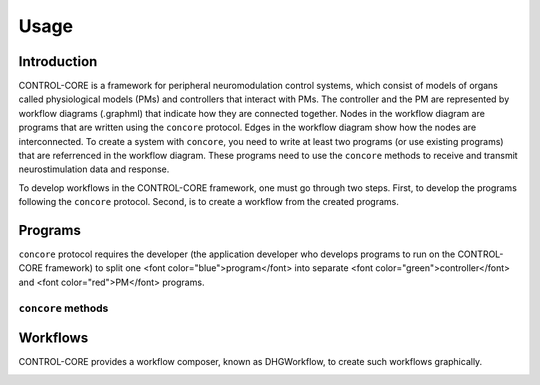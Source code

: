 Usage
=====
.. _introduction:
.. _programs:
.. _workflows:


Introduction
------------

CONTROL-CORE is a framework for peripheral neuromodulation control systems, which consist of models of organs called physiological models (PMs) and controllers that interact with PMs. The controller and the PM are represented by workflow diagrams (.graphml) that indicate how they are connected together. Nodes in the workflow diagram are programs that are written using the ``concore`` protocol. Edges in the workflow diagram show how the nodes are interconnected. To create a system with ``concore``, you need to write at least two programs (or use existing programs) that are referrenced in the workflow diagram. These programs need to use the ``concore`` methods to receive and transmit neurostimulation data and response.

To develop workflows in the CONTROL-CORE framework, one must go through two steps. First, to develop the programs following the ``concore`` protocol. Second, is to create a workflow from the created programs. 


Programs
------------
``concore`` protocol requires the developer (the application developer who develops programs to run on the CONTROL-CORE framework) to split one <font color="blue">program</font> into separate <font color="green">controller</font> and <font color="red">PM</font> programs.

.. image:: images/split-sample.png
  :width: 500
  :alt: Splitting into controller and PM programs
  
  
``concore`` methods 
########################



Workflows
------------

CONTROL-CORE provides a workflow composer, known as DHGWorkflow, to create such workflows graphically.

.. image:: images/dhg-sample.png
  :width: 400
  :alt: DHG Sample
